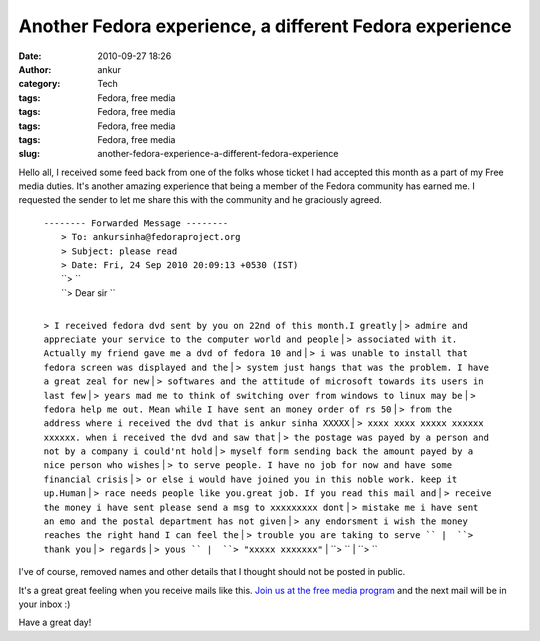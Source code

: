 Another Fedora experience, a different Fedora experience
########################################################
:date: 2010-09-27 18:26
:author: ankur
:category: Tech
:tags: Fedora, free media
:tags: Fedora, free media
:tags: Fedora, free media
:tags: Fedora, free media
:slug: another-fedora-experience-a-different-fedora-experience

|image0|

Hello all, I received some feed back from one of the folks whose ticket
I had accepted this month as a part of my Free media duties. It's
another amazing experience that being a member of the Fedora community
has earned me. I requested the sender to let me share this with the
community and he graciously agreed.

    | ``-------- Forwarded Message --------``
    |  ``> To: ankursinha@fedoraproject.org``
    |  ``> Subject: please read``
    |  ``> Date: Fri, 24 Sep 2010 20:09:13 +0530 (IST)``
    |  ``> ``
    |  ``> Dear sir ``
    | 
    ``> I received fedora dvd sent by you on 22nd of this month.I greatly``
    | 
    ``> admire and appreciate your service to the computer world and people``
    | 
    ``> associated with it. Actually my friend gave me a dvd of fedora 10 and``
    | 
    ``> i was unable to install that fedora screen was displayed and the``
    | 
    ``> system just hangs that was the problem. I have a great zeal for new``
    | 
    ``> softwares and the attitude of microsoft towards its users in last few``
    | 
    ``> years mad me to think of switching over from windows to linux may be``
    | 
    ``> fedora help me out. Mean while I have sent an money order of rs 50``
    | 
    ``> from the address where i received the dvd that is ankur sinha XXXXX``
    | 
    ``> xxxx xxxx xxxxx xxxxxx xxxxxx. when i received the dvd and saw that``
    | 
    ``> the postage was payed by a person and not by a company i could'nt hold``
    | 
    ``> myself form sending back the amount payed by a nice person who wishes``
    | 
    ``> to serve people. I have no job for now and have some financial crisis``
    | 
    ``> or else i would have joined you in this noble work. keep it up.Human``
    | 
    ``> race needs people like you.great job. If you read this mail and``
    | 
    ``> receive the money i have sent please send a msg to xxxxxxxxx dont``
    | 
    ``> mistake me i have sent an emo and the postal department has not given``
    | 
    ``> any endorsment i wish the money reaches the right hand I can feel the``
    |  ``> trouble you are taking to serve ``
    |  ``> thank you``
    |  ``> regards``
    |  ``> yous ``
    |  ``> "xxxxx xxxxxxx"``
    |  ``> ``
    |  ``> ``

I've of course, removed names and other details that I thought should
not be posted in public.

It's a great great feeling when you receive mails like this. `Join us at
the free media program`_ and the next mail will be in your inbox :)

Have a great day!

.. _Join us at the free media program: http://fedoraproject.org/wiki/Distribution/Freemedia/Join_freemedia

.. |image0| image:: http://dodoincfedora.files.wordpress.com/2010/09/gift.png?w=300
   :target: http://dodoincfedora.files.wordpress.com/2010/09/gift.png
